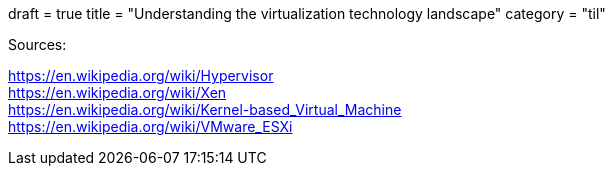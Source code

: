 +++
draft = true
title = "Understanding the virtualization technology landscape"
category = "til"
+++

Sources:

https://en.wikipedia.org/wiki/Hypervisor +
https://en.wikipedia.org/wiki/Xen +
https://en.wikipedia.org/wiki/Kernel-based_Virtual_Machine +
https://en.wikipedia.org/wiki/VMware_ESXi +

